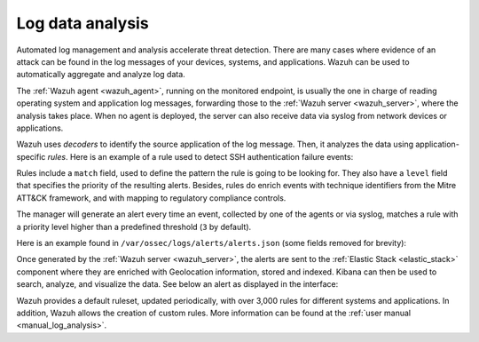.. Copyright (C) 2020 Wazuh, Inc.

.. _log_analysis:

Log data analysis
=================

Automated log management and analysis accelerate threat detection. There are many cases where evidence of an attack can be found in the log messages of your devices, systems, and applications. Wazuh can be used to automatically aggregate and analyze log data.

The :ref:`Wazuh agent <wazuh_agent>`, running on the monitored endpoint, is usually the one in charge of reading operating system and application log messages, forwarding those to the :ref:`Wazuh server <wazuh_server>`, where the analysis takes place. When no agent is deployed, the server can also receive data via syslog from network devices or applications.

Wazuh uses *decoders* to identify the source application of the log message. Then, it analyzes the data using application-specific *rules*. Here is an example of a rule used to detect SSH authentication failure events:

.. code-block:: xml
  :emphasize-lines: 3

  <rule id="5716" level="5">
    <if_sid>5700</if_sid>
    <match>^Failed|^error: PAM: Authentication</match>
    <description>SSHD authentication failed.</description>
    <mitre>
      <id>T1110</id>
    </mitre>
    <group>authentication_failed,pci_dss_10.2.4,pci_dss_10.2.5,gpg13_7.1,gdpr_IV_35.7.d,gdpr_IV_32.2,hipaa_164.312.b,nist_800_53_AU.14,nist_800_53_AC.7,tsc_CC6.1,tsc_CC6.8,tsc_CC7.2,tsc_CC7.3,</group>
  </rule>

Rules include a ``match`` field, used to define the pattern the rule is going to be looking for. They also have a ``level`` field that specifies the priority of the  resulting alerts. Besides, rules do enrich events with technique identifiers from the Mitre ATT&CK framework, and with mapping to regulatory compliance controls.

The manager will generate an alert every time an event, collected by one of the agents or via syslog, matches a rule with a priority level higher than a predefined threshold (``3`` by default).

Here is an example found in ``/var/ossec/logs/alerts/alerts.json`` (some fields removed for brevity):

.. code-block:: json
  :emphasize-lines: 16,24
  :class: output

  {
    "agent": {
        "id": "005",
        "ip": "10.0.1.175",
        "name": "Centos"
    },
    "predecoder": {
        "hostname": "ip-10-0-1-175",
        "program_name": "sshd",
        "timestamp": "Jul 12 15:32:41"
    },
    "decoder": {
        "name": "sshd",
        "parent": "sshd"
    },
    "full_log": "Jul 12 15:32:41 ip-10-0-1-175 sshd[21746]: Failed password for root from 61.177.172.13 port 61658 ssh2",
    "location": "/var/log/secure",
    "data": {
        "dstuser": "root",
        "srcip": "61.177.172.13",
        "srcport": "61658"
    },
    "rule": {
        "description": "sshd: authentication failed.",
        "id": "5716",
        "level": 5,
        "mitre": {
            "id": [
                "T1110"
            ],
            "tactic": [
                "Credential Access"
            ],
            "technique": [
                "Brute Force"
            ]
        },
    },
    "timestamp": "2020-07-12T15:32:41.756+0000"
  }

Once generated by the :ref:`Wazuh server <wazuh_server>`, the alerts are sent to the :ref:`Elastic Stack <elastic_stack>` component where they are enriched with Geolocation information, stored and indexed. Kibana can then be used to search, analyze, and visualize the data. See below an alert as displayed in the interface:

.. image:: ../../images/getting_started/use_case_log_analysis.png
   :align: center
   :width: 100%

Wazuh provides a default ruleset, updated periodically, with over 3,000 rules for different systems and applications. In addition, Wazuh allows the creation of custom rules. More information can be found at the :ref:`user manual <manual_log_analysis>`.
